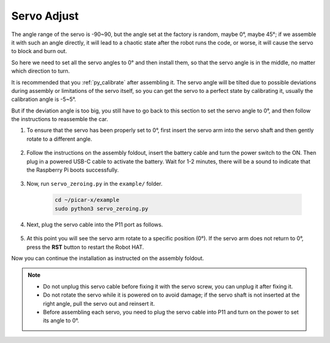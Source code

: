 Servo Adjust
===============

The angle range of the servo is -90~90, but the angle set at the factory is random, maybe 0°, maybe 45°; if we assemble it with such an angle directly, it will lead to a chaotic state after the robot runs the code, or worse, it will cause the servo to block and burn out.

So here we need to set all the servo angles to 0° and then install them, so that the servo angle is in the middle, no matter which direction to turn.

It is recommended that you :ref:`py_calibrate` after assembling it. The servo angle will be tilted due to possible deviations during assembly or limitations of the servo itself, so you can get the servo to a perfect state by calibrating it, usually the calibration angle is -5~5°.

But if the deviation angle is too big, you still have to go back to this section to set the servo angle to 0°, and then follow the instructions to reassemble the car.

#. To ensure that the servo has been properly set to 0°, first insert the servo arm into the servo shaft and then gently rotate to a different angle.

    .. image:: img/servo_arm.png

#. Follow the instructions on the assembly foldout, insert the battery cable and turn the power switch to the ON. Then plug in a powered USB-C cable to activate the battery. Wait for 1-2 minutes, there will be a sound to indicate that the Raspberry Pi boots successfully.

    .. image:: img/Z_BTR.JPG

#. Now, run ``servo_zeroing.py`` in the ``example/`` folder.

    .. raw:: html

        <run></run>

    .. code-block::

        cd ~/picar-x/example
        sudo python3 servo_zeroing.py

#. Next, plug the servo cable into the P11 port as follows.

    .. image:: img/Z_P11.JPG

#. At this point you will see the servo arm rotate to a specific position (0°). If the servo arm does not return to 0°, press the **RST** button to restart the Robot HAT.

Now you can continue the installation as instructed on the assembly foldout.

.. note::

    * Do not unplug this servo cable before fixing it with the servo screw, you can unplug it after fixing it.
    * Do not rotate the servo while it is powered on to avoid damage; if the servo shaft is not inserted at the right angle, pull the servo out and reinsert it.
    * Before assembling each servo, you need to plug the servo cable into P11 and turn on the power to set its angle to 0°.

